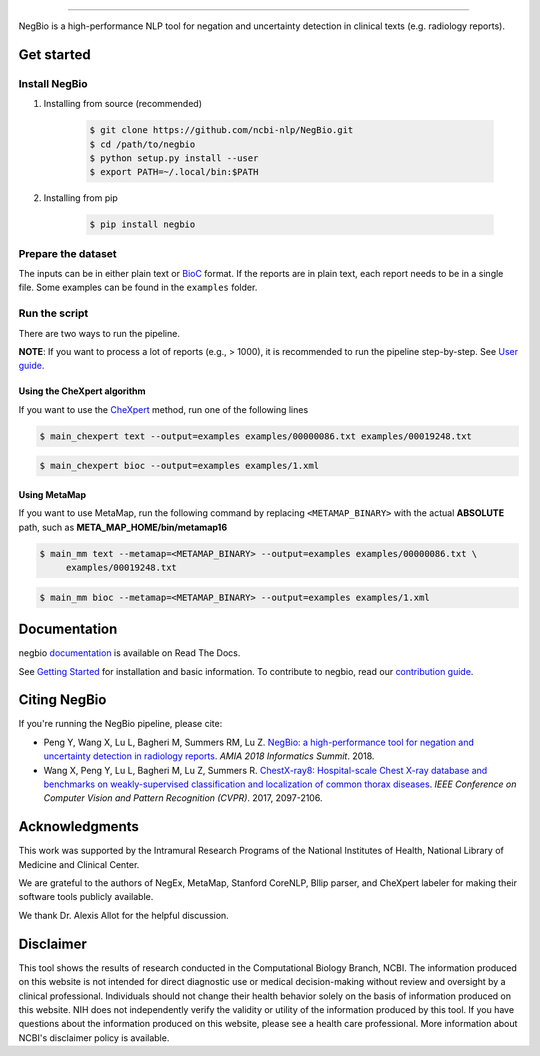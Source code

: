 .. image:: https://github.com/yfpeng/negbio/blob/master/images/negbio.png?raw=true
   :target: https://github.com/yfpeng/negbio/blob/master/images/negbio.png?raw=true
   :alt: NegBio

-----------------------

.. image:: https://img.shields.io/travis/yfpeng/NegBio/master.svg
   :target: https://travis-ci.org/yfpeng/NegBio
   :alt: Build status
   
.. image:: https://github.com/yfpeng/negbio/workflows/negbio/badge.svg
   :alt: Build status
   :target: https://github.com/yfpeng/NegBio

.. image:: https://img.shields.io/pypi/v/negbio.svg
   :target: https://pypi.python.org/pypi/negbio
   :alt: PyPI version

.. image:: https://img.shields.io/readthedocs/negbio.svg
   :target: http://negbio.readthedocs.io
   :alt: RTD version



NegBio is a high-performance NLP tool for negation and uncertainty detection in clinical texts (e.g. radiology reports).


Get started
===========

Install NegBio
~~~~~~~~~~~~~~

1. Installing from source (recommended)

    .. code-block:: bash

         $ git clone https://github.com/ncbi-nlp/NegBio.git
         $ cd /path/to/negbio
         $ python setup.py install --user
         $ export PATH=~/.local/bin:$PATH

2. Installing from pip

    .. code-block:: bash

        $ pip install negbio




Prepare the dataset
~~~~~~~~~~~~~~~~~~~

The inputs can be in either plain text or `BioC <http://bioc.sourceforge.net/>`_ format.
If the reports are in plain text, each report needs to be in a single file.
Some examples can be found in the ``examples`` folder.

Run the script
~~~~~~~~~~~~~~

There are two ways to run the pipeline.

**NOTE**: If you want to process a lot of reports (e.g., > 1000), it is recommended to run the pipeline step-by-step.
See `User guide <https://negbio.readthedocs.io/en/latest/user_guide.html>`_.


Using the CheXpert algorithm
____________________________

If you want to use the `CheXpert <https://github.com/stanfordmlgroup/chexpert-labeler>`_ method, run one of the following lines

.. code-block:: bash

   $ main_chexpert text --output=examples examples/00000086.txt examples/00019248.txt

.. code-block:: bash

   $ main_chexpert bioc --output=examples examples/1.xml


Using MetaMap
_____________

If you want to use MetaMap, run the following command by replacing ``<METAMAP_BINARY>`` with the actual **ABSOLUTE**
path, such as **META_MAP_HOME/bin/metamap16**

.. code-block:: bash

   $ main_mm text --metamap=<METAMAP_BINARY> --output=examples examples/00000086.txt \
        examples/00019248.txt

.. code-block:: bash

   $ main_mm bioc --metamap=<METAMAP_BINARY> --output=examples examples/1.xml


Documentation
=============

negbio `documentation <http://negbio.readthedocs.io/en/latest/>`_ is available on Read The Docs.

See `Getting Started <http://negbio.readthedocs.io/en/latest/getting_started.html>`_ for installation and basic
information. To contribute to negbio, read our `contribution guide </CONTRIBUTING.md>`_.

Citing NegBio
=============

If you're running the NegBio pipeline, please cite:

*  Peng Y, Wang X, Lu L, Bagheri M, Summers RM, Lu Z. `NegBio: a high-performance tool for negation and uncertainty
   detection in radiology reports <https://arxiv.org/abs/1712.05898>`_. *AMIA 2018 Informatics Summit*. 2018.
*  Wang X, Peng Y, Lu L, Bagheri M, Lu Z, Summers R. `ChestX-ray8: Hospital-scale Chest X-ray database and benchmarks
   on weakly-supervised classification and localization of common thorax diseases <https://arxiv.org/abs/1705.02315>`_.
   *IEEE Conference on Computer Vision and Pattern Recognition (CVPR)*. 2017, 2097-2106.

Acknowledgments
===============

This work was supported by the Intramural Research Programs of the National Institutes of Health, National Library of
Medicine and Clinical Center.

We are grateful to the authors of NegEx, MetaMap, Stanford CoreNLP, Bllip parser, and CheXpert labeler for making
their software tools publicly available.

We thank Dr. Alexis Allot for the helpful discussion.

Disclaimer
==========
This tool shows the results of research conducted in the Computational Biology Branch, NCBI. The information produced
on this website is not intended for direct diagnostic use or medical decision-making without review and oversight
by a clinical professional. Individuals should not change their health behavior solely on the basis of information
produced on this website. NIH does not independently verify the validity or utility of the information produced
by this tool. If you have questions about the information produced on this website, please see a health care
professional. More information about NCBI's disclaimer policy is available.
